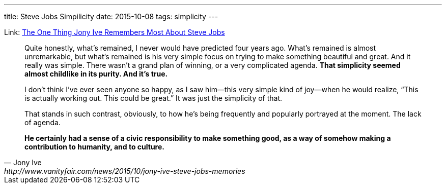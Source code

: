 ---
title: Steve Jobs Simpilicity
date: 2015-10-08
tags: simplicity
---

:1: http://www.vanityfair.com/news/2015/10/jony-ive-steve-jobs-memories


Link: {1}[The One Thing Jony Ive Remembers Most About Steve Jobs]

[quote, Jony Ive, {1}]
____
Quite honestly, what’s remained, I never would have predicted four years ago. What’s remained is almost unremarkable, but what’s remained is his very simple focus on trying to make something beautiful and great. And it really was simple. There wasn’t a grand plan of winning, or a very complicated agenda. **That simplicity seemed almost childlike in its purity. And it’s true.**

I don’t think I’ve ever seen anyone so happy, as I saw him—this very simple kind of joy—when he would realize, “This is actually working out. This could be great.” It was just the simplicity of that.

That stands in such contrast, obviously, to how he’s being frequently and popularly portrayed at the moment. The lack of agenda.

**He certainly had a sense of a civic responsibility to make something good, as a way of somehow making a contribution to humanity, and to culture.**
____

